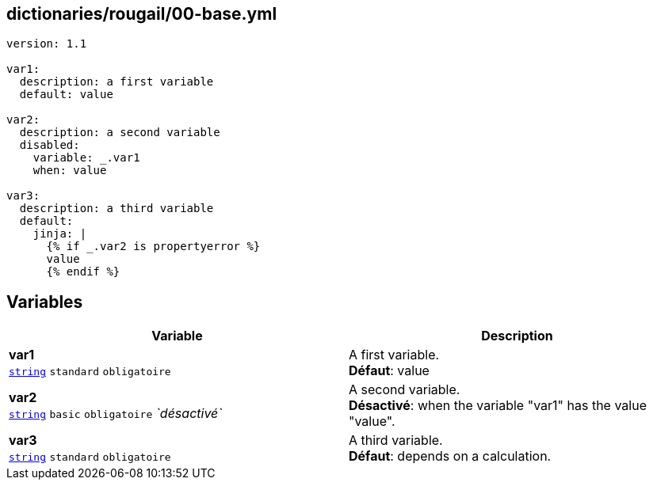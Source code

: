 == dictionaries/rougail/00-base.yml

[,yaml]
----
version: 1.1

var1:
  description: a first variable
  default: value

var2:
  description: a second variable
  disabled:
    variable: _.var1
    when: value

var3:
  description: a third variable
  default:
    jinja: |
      {% if _.var2 is propertyerror %}
      value
      {% endif %}
----
== Variables

[cols="110a,110a",options="header"]
|====
| Variable                                                                                                     | Description                                                                                                  
| 
**var1** +
`https://rougail.readthedocs.io/en/latest/variable.html#variables-types[string]` `standard` `obligatoire`                                                                                                              | 
A first variable. +
**Défaut**: value                                                                                                              
| 
**var2** +
`https://rougail.readthedocs.io/en/latest/variable.html#variables-types[string]` `basic` `obligatoire` _`désactivé`_                                                                                                              | 
A second variable. +
**Désactivé**: when the variable "var1" has the value "value".                                                                                                              
| 
**var3** +
`https://rougail.readthedocs.io/en/latest/variable.html#variables-types[string]` `standard` `obligatoire`                                                                                                              | 
A third variable. +
**Défaut**: depends on a calculation.                                                                                                              
|====


